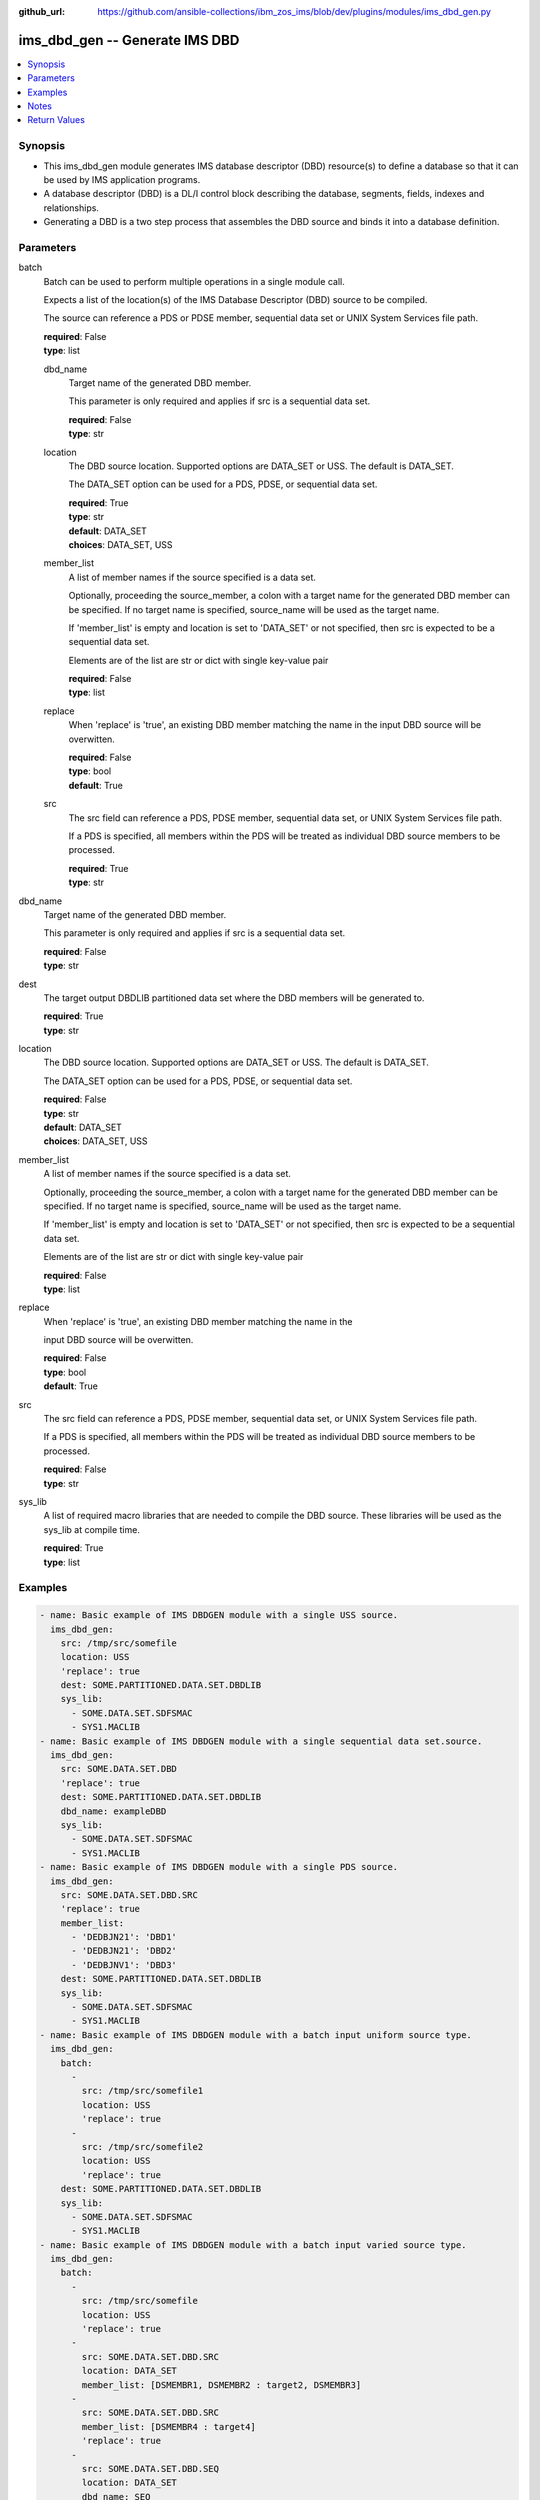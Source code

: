 
:github_url: https://github.com/ansible-collections/ibm_zos_ims/blob/dev/plugins/modules/ims_dbd_gen.py

.. _ims_dbd_gen_module:


ims_dbd_gen -- Generate IMS DBD
===============================



.. contents::
   :local:
   :depth: 1


Synopsis
--------
- This ims_dbd_gen module generates IMS database descriptor (DBD) resource(s) to define a database so that it can be used by IMS application programs.
- A database descriptor (DBD) is a DL/I control block describing the database, segments, fields, indexes and relationships.
- Generating a DBD is a two step process that assembles the DBD source and binds it into a database definition.





Parameters
----------




batch
  Batch can be used to perform multiple operations in a single module call.

  Expects a list of the location(s) of the IMS Database Descriptor (DBD) source to be compiled.

  The source can reference a PDS or PDSE member, sequential data set or UNIX System Services file path.


  | **required**: False
  | **type**: list




  dbd_name
    Target name of the generated DBD member.

    This parameter is only required and applies if src is a sequential data set.


    | **required**: False
    | **type**: str




  location
    The DBD source location. Supported options are DATA_SET or USS. The default is DATA_SET.

    The DATA_SET option can be used for a PDS, PDSE, or sequential data set.


    | **required**: True
    | **type**: str
    | **default**: DATA_SET
    | **choices**: DATA_SET, USS




  member_list
    A list of member names if the source specified is a data set.

    Optionally, proceeding the source_member, a colon with a target name for the generated DBD member can be specified. If no target name is specified, source_name will be used as the target name.

    If 'member_list' is empty and location is set to 'DATA_SET' or not specified, then src is expected to be a sequential data set.

    Elements are of the list are str or dict with single key-value pair


    | **required**: False
    | **type**: list




  replace
    When 'replace' is 'true', an existing DBD member matching the name in the input DBD source will be overwitten.


    | **required**: False
    | **type**: bool
    | **default**: True




  src
    The src field can reference a PDS, PDSE member, sequential data set, or UNIX System Services file path.

    If a PDS is specified, all members within the PDS will be treated as individual DBD source members to be processed.


    | **required**: True
    | **type**: str





dbd_name
  Target name of the generated DBD member.

  This parameter is only required and applies if src is a sequential data set.


  | **required**: False
  | **type**: str




dest
  The target output DBDLIB partitioned data set where the DBD members will be generated to.


  | **required**: True
  | **type**: str




location
  The DBD source location. Supported options are DATA_SET or USS. The default is DATA_SET.

  The DATA_SET option can be used for a PDS, PDSE, or sequential data set.


  | **required**: False
  | **type**: str
  | **default**: DATA_SET
  | **choices**: DATA_SET, USS




member_list
  A list of member names if the source specified is a data set.

  Optionally, proceeding the source_member, a colon with a target name for the generated DBD member can be specified. If no target name is specified, source_name will be used as the target name.

  If 'member_list' is empty and location is set to 'DATA_SET' or not specified, then src is expected to be a sequential data set.

  Elements are of the list are str or dict with single key-value pair


  | **required**: False
  | **type**: list




replace
  When 'replace' is 'true', an existing DBD member matching the name in the

  input DBD source will be overwitten.


  | **required**: False
  | **type**: bool
  | **default**: True




src
  The src field can reference a PDS, PDSE member, sequential data set, or UNIX System Services file path.

  If a PDS is specified, all members within the PDS will be treated as individual DBD source members to be processed.


  | **required**: False
  | **type**: str




sys_lib
  A list of required macro libraries that are needed to compile the DBD source. These libraries will be used as the sys_lib at compile time.


  | **required**: True
  | **type**: list




Examples
--------

.. code-block:: yaml+jinja


   - name: Basic example of IMS DBDGEN module with a single USS source.
     ims_dbd_gen:
       src: /tmp/src/somefile
       location: USS
       'replace': true
       dest: SOME.PARTITIONED.DATA.SET.DBDLIB
       sys_lib:
         - SOME.DATA.SET.SDFSMAC
         - SYS1.MACLIB
   - name: Basic example of IMS DBDGEN module with a single sequential data set.source.
     ims_dbd_gen:
       src: SOME.DATA.SET.DBD
       'replace': true
       dest: SOME.PARTITIONED.DATA.SET.DBDLIB
       dbd_name: exampleDBD
       sys_lib:
         - SOME.DATA.SET.SDFSMAC
         - SYS1.MACLIB
   - name: Basic example of IMS DBDGEN module with a single PDS source.
     ims_dbd_gen:
       src: SOME.DATA.SET.DBD.SRC
       'replace': true
       member_list:
         - 'DEDBJN21': 'DBD1'
         - 'DEDBJN21': 'DBD2'
         - 'DEDBJNV1': 'DBD3'
       dest: SOME.PARTITIONED.DATA.SET.DBDLIB
       sys_lib:
         - SOME.DATA.SET.SDFSMAC
         - SYS1.MACLIB
   - name: Basic example of IMS DBDGEN module with a batch input uniform source type.
     ims_dbd_gen:
       batch:
         -
           src: /tmp/src/somefile1
           location: USS
           'replace': true
         -
           src: /tmp/src/somefile2
           location: USS
           'replace': true
       dest: SOME.PARTITIONED.DATA.SET.DBDLIB
       sys_lib:
         - SOME.DATA.SET.SDFSMAC
         - SYS1.MACLIB
   - name: Basic example of IMS DBDGEN module with a batch input varied source type.
     ims_dbd_gen:
       batch:
         -
           src: /tmp/src/somefile
           location: USS
           'replace': true
         -
           src: SOME.DATA.SET.DBD.SRC
           location: DATA_SET
           member_list: [DSMEMBR1, DSMEMBR2 : target2, DSMEMBR3]
         -
           src: SOME.DATA.SET.DBD.SRC
           member_list: [DSMEMBR4 : target4]
           'replace': true
         -
           src: SOME.DATA.SET.DBD.SEQ
           location: DATA_SET
           dbd_name: SEQ
       dest: SOME.PARTITIONED.DATA.SET.DBDLIB
       sys_lib:
         - SOME.DATA.SET.SDFSMAC
         - SYS1.MACLIB




Notes
-----

.. note::
   Currently ims_dbd_gen does not support copying symbolic links from both local to remote and remote to remote.






Return Values
-------------



         batch_result
            | List of output for each DBDGEN run on each element in the list of input source if input is batch.


            | **type**: list




          return_text
            | Status message.

              | **returned**: always

              | **type**: str


              | **sample**: Invalid input source list being passed without content.





          src
            | input dbd src name processed.

              | **returned**: always

              | **type**: str







         msg
            | The message of the DBDGEN execution result.

            | **returned**: always

            | **type**: str


            | **sample**: DBDGEN execution was successful.





         rc
            | Module return code (0 for success)

            | **returned**: always

            | **type**: int





         stderr
            | Module standard error

            | **returned**: failure

            | **type**: str


            | **sample**: Output data set for DDNAME has invalid record format.





         stdout
            | Module standard output

            | **returned**: success

            | **type**: str


            | **sample**: DBDGEN execution was successful




